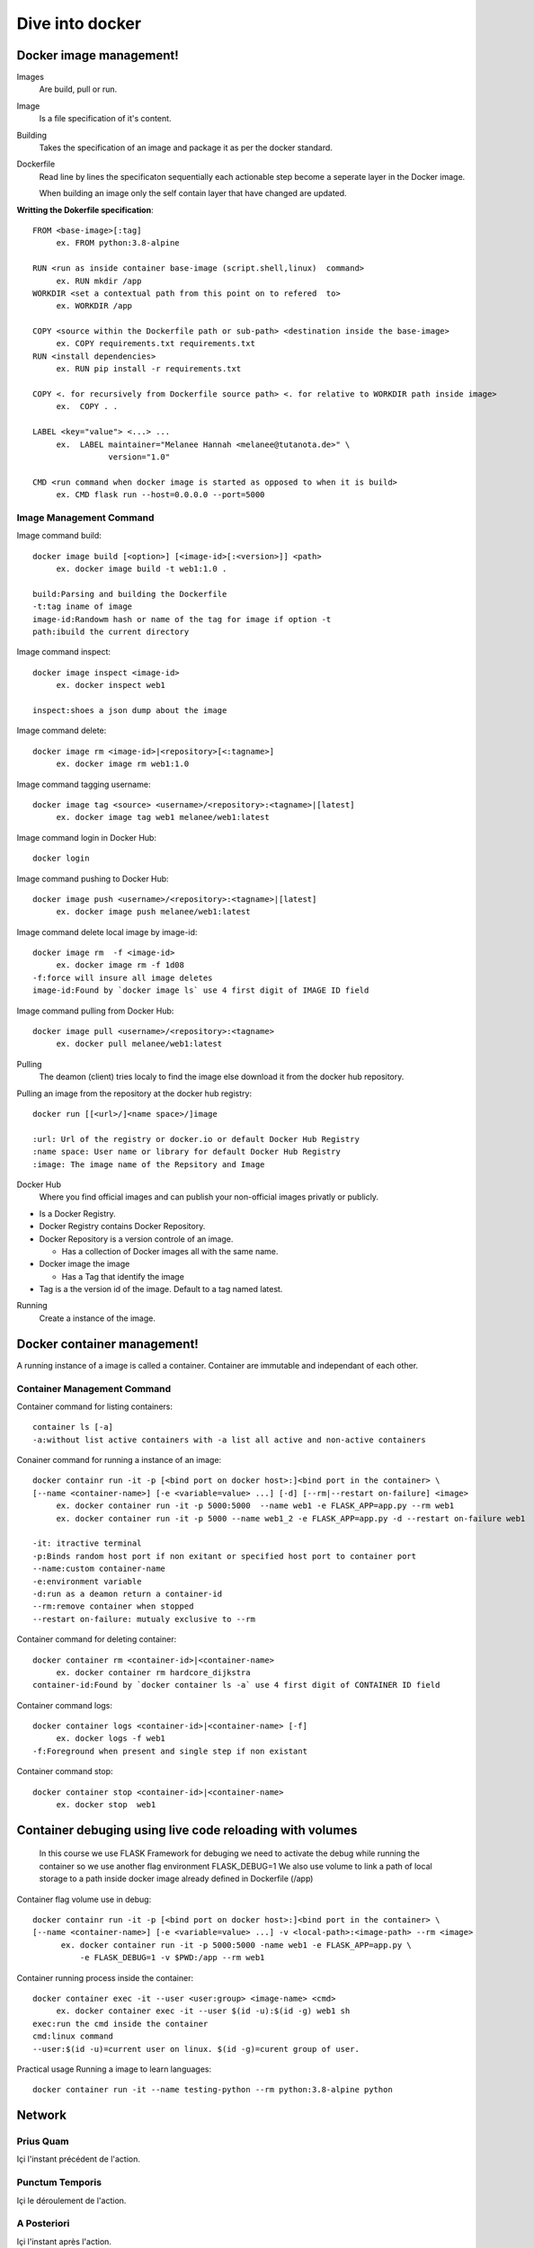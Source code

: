##################
 Dive into docker
##################

.. _Image:

**************************
 Docker image management!
**************************
Images
  Are build, pull or run.

Image
  Is a file specification of it's content. 

Building
  Takes the specification of an image and package it as per the docker standard.

Dockerfile
  Read line by lines the specificaton sequentially each actionable step become a seperate layer in the Docker image.

  When building an image only the self contain layer that have changed are updated.

**Writting the Dokerfile specification**::

     FROM <base-image>[:tag]
          ex. FROM python:3.8-alpine

     RUN <run as inside container base-image (script.shell,linux)  command>
          ex. RUN mkdir /app 
     WORKDIR <set a contextual path from this point on to refered  to>
          ex. WORKDIR /app

     COPY <source within the Dockerfile path or sub-path> <destination inside the base-image>
          ex. COPY requirements.txt requirements.txt
     RUN <install dependencies>
          ex. RUN pip install -r requirements.txt

     COPY <. for recursively from Dockerfile source path> <. for relative to WORKDIR path inside image>
          ex.  COPY . .

     LABEL <key="value"> <...> ...
          ex.  LABEL maintainer="Melanee Hannah <melanee@tutanota.de>" \
                     version="1.0"

     CMD <run command when docker image is started as opposed to when it is build>
          ex. CMD flask run --host=0.0.0.0 --port=5000


Image Management Command
========================

Image command build::

     docker image build [<option>] [<image-id>[:<version>]] <path>
          ex. docker image build -t web1:1.0 . 
     
     build:Parsing and building the Dockerfile
     -t:tag iname of image
     image-id:Randowm hash or name of the tag for image if option -t 
     path:ibuild the current directory 

Image command inspect::

     docker image inspect <image-id>
          ex. docker inspect web1

     inspect:shoes a json dump about the image 
      
Image command delete::

     docker image rm <image-id>|<repository>[<:tagname>]
          ex. docker image rm web1:1.0

Image command tagging username::

     docker image tag <source> <username>/<repository>:<tagname>|[latest]
          ex. docker image tag web1 melanee/web1:latest

Image command login in Docker Hub::

     docker login

Image command pushing to Docker Hub::

     docker image push <username>/<repository>:<tagname>|[latest]
          ex. docker image push melanee/web1:latest 

Image command delete local image by image-id::

     docker image rm  -f <image-id>
          ex. docker image rm -f 1d08
     -f:force will insure all image deletes
     image-id:Found by `docker image ls` use 4 first digit of IMAGE ID field

Image command pulling from Docker Hub::

     docker image pull <username>/<repository>:<tagname>
          ex. docker pull melanee/web1:latest

Pulling
  The deamon (client) tries localy to find the image else download it from the docker hub repository.

Pulling an image from the repository at the docker hub registry::

    docker run [[<url>/]<name space>/]image

    :url: Url of the registry or docker.io or default Docker Hub Registry 
    :name space: User name or library for default Docker Hub Registry 
    :image: The image name of the Repsitory and Image


Docker Hub
  Where you find official images and can publish your non-official images privatly or publicly.

* Is a  Docker Registry.
* Docker Registry contains Docker Repository. 
* Docker Repository is a version controle of an image.

  * Has a collection of Docker images all with the same name.

* Docker image the image

  * Has a Tag that identify the image

* Tag is a the version id  of the image. Default to a tag named latest.

Running
  Create a instance of the image.

 
.. _Container:

******************************
 Docker container management!
******************************
A running instance of a image is called a container. Container are immutable and independant of each other.

Container Management Command
============================

Container command for listing containers::

    container ls [-a]
    -a:without list active containers with -a list all active and non-active containers

Conainer command for running a instance of an image::

     docker containr run -it -p [<bind port on docker host>:]<bind port in the container> \
     [--name <container-name>] [-e <variable=value> ...] [-d] [--rm|--restart on-failure] <image>
          ex. docker container run -it -p 5000:5000  --name web1 -e FLASK_APP=app.py --rm web1
          ex. docker container run -it -p 5000 --name web1_2 -e FLASK_APP=app.py -d --restart on-failure web1

     -it: itractive terminal
     -p:Binds random host port if non exitant or specified host port to container port  
     --name:custom container-name 
     -e:environment variable 
     -d:run as a deamon return a container-id
     --rm:remove container when stopped 
     --restart on-failure: mutualy exclusive to --rm 

Container command for deleting container::

      docker container rm <container-id>|<container-name>
           ex. docker container rm hardcore_dijkstra
      container-id:Found by `docker container ls -a` use 4 first digit of CONTAINER ID field

Container command logs::

      docker container logs <container-id>|<container-name> [-f]
           ex. docker logs -f web1
      -f:Foreground when present and single step if non existant


Container command stop::

      docker container stop <container-id>|<container-name>
           ex. docker stop  web1
      
*********************************************************
Container debuging using live code reloading with volumes
*********************************************************

   In this course we use FLASK Framework for debuging we need to activate the debug while running  the container so we use  another flag environment FLASK_DEBUG=1
   We also use volume to link  a path of local storage to a path inside docker image already defined in Dockerfile (/app)

Container flag volume use in debug::

     docker containr run -it -p [<bind port on docker host>:]<bind port in the container> \
     [--name <container-name>] [-e <variable=value> ...] -v <local-path>:<image-path> --rm <image>
           ex. docker container run -it -p 5000:5000 -name web1 -e FLASK_APP=app.py \
               -e FLASK_DEBUG=1 -v $PWD:/app --rm web1

Container running process inside the container::

     docker container exec -it --user <user:group> <image-name> <cmd>
          ex. docker container exec -it --user $(id -u):$(id -g) web1 sh
     exec:run the cmd inside the container
     cmd:linux command
     --user:$(id -u)=current user on linux. $(id -g)=curent group of user.

Practical usage Running a image to learn languages::

     docker container run -it --name testing-python --rm python:3.8-alpine python


*********
 Network
*********

.. _Prius Quam:

Prius Quam
==========
Içi l'instant précédent de l'action.

.. _Punctum Temporis:

Punctum Temporis
================
Içi le déroulement de l'action.

.. _A Posteriori:

A Posteriori
============
Içi l'instant après l'action.

**********
 Rapports
**********

.. _Logs:

Logs
====

.. _Stat:

Stat
====

.. _Notes:

*******
 Notes
*******

